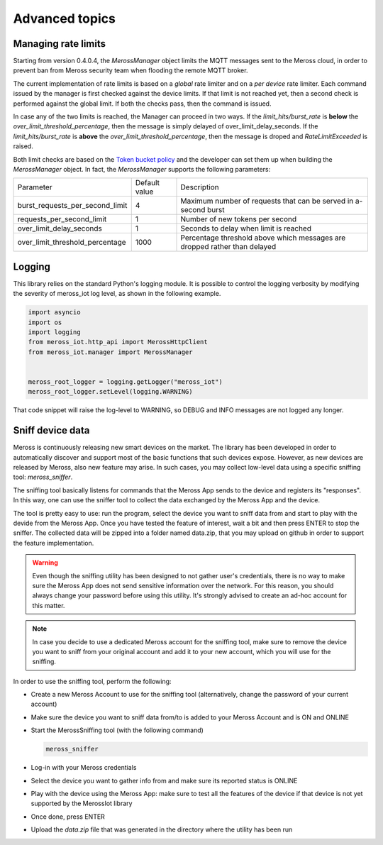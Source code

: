 Advanced topics
===============

Managing rate limits
--------------------

Starting from version 0.4.0.4, the `MerossManager` object limits the MQTT messages sent to the Meross cloud,
in order to prevent ban from Meross security team when flooding the remote MQTT broker.

The current implementation of rate limits is based on a *global* rate limiter and on a *per device* rate limiter.
Each command issued by the manager is first checked against the device limits.
If that limit is not reached yet, then a second check is performed against the global limit.
If both the checks pass, then the command is issued.

In case any of the two limits is reached, the Manager can proceed in two ways.
If the *limit_hits/burst_rate* is **below** the `over_limit_threshold_percentage`, then the message is simply delayed of over_limit_delay_seconds.
If the *limit_hits/burst_rate* is **above** the `over_limit_threshold_percentage`, then the message is droped and `RateLimitExceeded` is raised.

Both limit checks are based on the `Token bucket policy <https://it.wikipedia.org/wiki/Token_bucket>`_ and the developer can set them up when building the `MerossManager` object.
In fact, the `MerossManager` supports the following parameters:

=============================== ============= =========================================================================
Parameter                       Default value Description
------------------------------- ------------- -------------------------------------------------------------------------
burst_requests_per_second_limit 4             Maximum number of requests that can be served in a-second burst
------------------------------- ------------- -------------------------------------------------------------------------
requests_per_second_limit       1             Number of new tokens per second
------------------------------- ------------- -------------------------------------------------------------------------
over_limit_delay_seconds        1             Seconds to delay when limit is reached
------------------------------- ------------- -------------------------------------------------------------------------
over_limit_threshold_percentage 1000          Percentage threshold above which messages are dropped rather than delayed
=============================== ============= =========================================================================

Logging
-------
This library relies on the standard Python's logging module.
It is possible to control the logging verbosity by modifying the severity of meross_iot log level, as shown
in the following example.

.. code-block:: python

    import asyncio
    import os
    import logging
    from meross_iot.http_api import MerossHttpClient
    from meross_iot.manager import MerossManager


    meross_root_logger = logging.getLogger("meross_iot")
    meross_root_logger.setLevel(logging.WARNING)

That code snippet will raise the log-level to WARNING, so DEBUG and INFO messages are not logged any longer.

Sniff device data
-----------------

Meross is continuously releasing new smart devices on the market.
The library has been developed in order to automatically discover and support most of the basic
functions that such devices expose. However, as new devices are released by Meross, also new feature may arise.
In such cases, you may collect low-level data using a specific sniffing tool: `meross_sniffer`.

The sniffing tool basically listens for commands that the Meross App sends to the device and registers its "responses".
In this way, one can use the sniffer tool to collect the data exchanged by the Meross App and the device.

The tool is pretty easy to use: run the program, select the device you want to sniff data from and start to
play with the devide from the Meross App. Once you have tested the feature of interest, wait a bit and then
press ENTER to stop the sniffer. The collected data will be zipped into a folder named data.zip, that you may upload
on github in order to support the feature implementation.

.. warning::
   Even though the sniffing utility has been designed to not gather user's credentials, there is no
   way to make sure the Meross App does not send sensitive information over the network. For this reason,
   you should always change your password before using this utility. It's strongly advised to create an ad-hoc
   account for this matter.

.. note::
   In case you decide to use a dedicated Meross account for the sniffing tool, make sure to remove the device
   you want to sniff from your original account and add it to your new account, which you will use for the sniffing.

In order to use the sniffing tool, perform the following:

- Create a new Meross Account to use for the sniffing tool (alternatively, change the password of your current account)
- Make sure the device you want to sniff data from/to is added to your Meross Account and is ON and ONLINE
- Start the MerossSniffing tool (with the following command)

  .. code-block:: bash

     meross_sniffer

- Log-in with your Meross credentials
- Select the device you want to gather info from and make sure its reported status is ONLINE
- Play with the device using the Meross App: make sure to test all the features of the device if that device is not yet supported by the MerossIot library
- Once done, press ENTER
- Upload the *data.zip* file that was generated in the directory where the utility has been run

